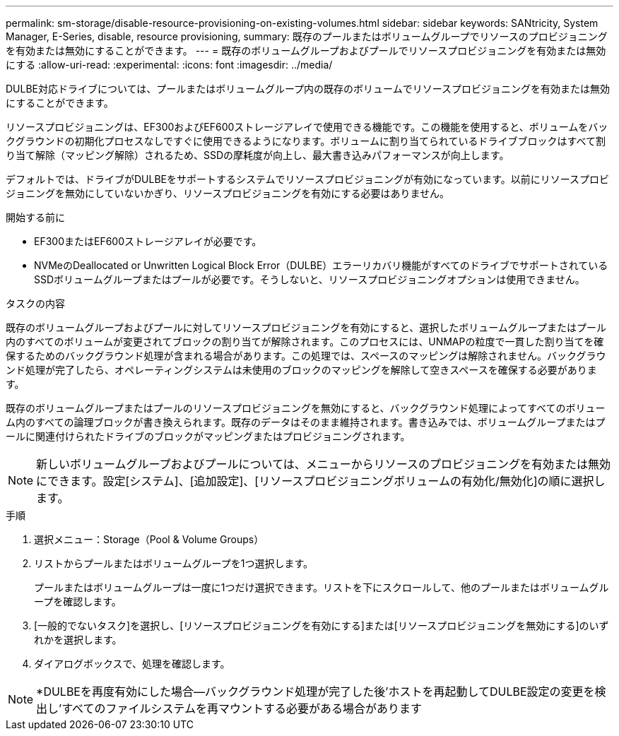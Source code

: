 ---
permalink: sm-storage/disable-resource-provisioning-on-existing-volumes.html 
sidebar: sidebar 
keywords: SANtricity, System Manager, E-Series, disable, resource provisioning, 
summary: 既存のプールまたはボリュームグループでリソースのプロビジョニングを有効または無効にすることができます。 
---
= 既存のボリュームグループおよびプールでリソースプロビジョニングを有効または無効にする
:allow-uri-read: 
:experimental: 
:icons: font
:imagesdir: ../media/


[role="lead"]
DULBE対応ドライブについては、プールまたはボリュームグループ内の既存のボリュームでリソースプロビジョニングを有効または無効にすることができます。

リソースプロビジョニングは、EF300およびEF600ストレージアレイで使用できる機能です。この機能を使用すると、ボリュームをバックグラウンドの初期化プロセスなしですぐに使用できるようになります。ボリュームに割り当てられているドライブブロックはすべて割り当て解除（マッピング解除）されるため、SSDの摩耗度が向上し、最大書き込みパフォーマンスが向上します。

デフォルトでは、ドライブがDULBEをサポートするシステムでリソースプロビジョニングが有効になっています。以前にリソースプロビジョニングを無効にしていないかぎり、リソースプロビジョニングを有効にする必要はありません。

.開始する前に
* EF300またはEF600ストレージアレイが必要です。
* NVMeのDeallocated or Unwritten Logical Block Error（DULBE）エラーリカバリ機能がすべてのドライブでサポートされているSSDボリュームグループまたはプールが必要です。そうしないと、リソースプロビジョニングオプションは使用できません。


.タスクの内容
既存のボリュームグループおよびプールに対してリソースプロビジョニングを有効にすると、選択したボリュームグループまたはプール内のすべてのボリュームが変更されてブロックの割り当てが解除されます。このプロセスには、UNMAPの粒度で一貫した割り当てを確保するためのバックグラウンド処理が含まれる場合があります。この処理では、スペースのマッピングは解除されません。バックグラウンド処理が完了したら、オペレーティングシステムは未使用のブロックのマッピングを解除して空きスペースを確保する必要があります。

既存のボリュームグループまたはプールのリソースプロビジョニングを無効にすると、バックグラウンド処理によってすべてのボリューム内のすべての論理ブロックが書き換えられます。既存のデータはそのまま維持されます。書き込みでは、ボリュームグループまたはプールに関連付けられたドライブのブロックがマッピングまたはプロビジョニングされます。


NOTE: 新しいボリュームグループおよびプールについては、メニューからリソースのプロビジョニングを有効または無効にできます。設定[システム]、[追加設定]、[リソースプロビジョニングボリュームの有効化/無効化]の順に選択します。

.手順
. 選択メニュー：Storage（Pool & Volume Groups）
. リストからプールまたはボリュームグループを1つ選択します。
+
プールまたはボリュームグループは一度に1つだけ選択できます。リストを下にスクロールして、他のプールまたはボリュームグループを確認します。

. [一般的でないタスク]を選択し、[リソースプロビジョニングを有効にする]または[リソースプロビジョニングを無効にする]のいずれかを選択します。
. ダイアログボックスで、処理を確認します。



NOTE: *DULBEを再度有効にした場合--バックグラウンド処理が完了した後'ホストを再起動してDULBE設定の変更を検出し'すべてのファイルシステムを再マウントする必要がある場合があります
